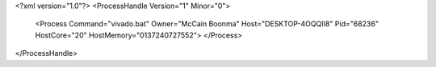 <?xml version="1.0"?>
<ProcessHandle Version="1" Minor="0">
    <Process Command="vivado.bat" Owner="McCain Boonma" Host="DESKTOP-4OQQII8" Pid="68236" HostCore="20" HostMemory="0137240727552">
    </Process>
</ProcessHandle>
